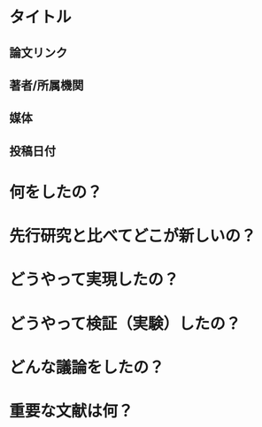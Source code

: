 * タイトル
** 論文リンク
** 著者/所属機関
** 媒体
** 投稿日付

* 何をしたの？

* 先行研究と比べてどこが新しいの？

* どうやって実現したの？

* どうやって検証（実験）したの？

* どんな議論をしたの？

* 重要な文献は何？